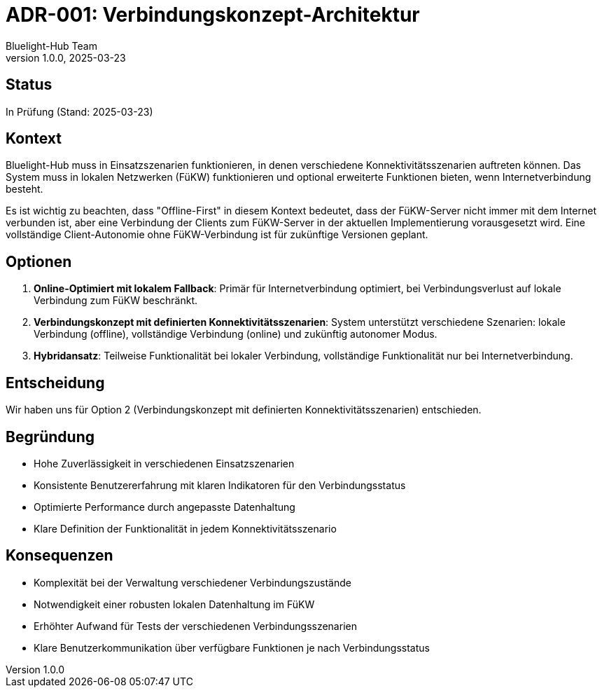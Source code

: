 = ADR-001: Verbindungskonzept-Architektur
:author: Bluelight-Hub Team
:revnumber: 1.0.0
:revdate: 2025-03-23
:sectnums!:

== Status
In Prüfung (Stand: 2025-03-23)

== Kontext
Bluelight-Hub muss in Einsatzszenarien funktionieren, in denen verschiedene Konnektivitätsszenarien auftreten können. Das System muss in lokalen Netzwerken (FüKW) funktionieren und optional erweiterte Funktionen bieten, wenn Internetverbindung besteht.

Es ist wichtig zu beachten, dass "Offline-First" in diesem Kontext bedeutet, dass der FüKW-Server nicht immer mit dem Internet verbunden ist, aber eine Verbindung der Clients zum FüKW-Server in der aktuellen Implementierung vorausgesetzt wird. Eine vollständige Client-Autonomie ohne FüKW-Verbindung ist für zukünftige Versionen geplant.

== Optionen
. *Online-Optimiert mit lokalem Fallback*: Primär für Internetverbindung optimiert, bei Verbindungsverlust auf lokale Verbindung zum FüKW beschränkt.
. *Verbindungskonzept mit definierten Konnektivitätsszenarien*: System unterstützt verschiedene Szenarien: lokale Verbindung (offline), vollständige Verbindung (online) und zukünftig autonomer Modus.
. *Hybridansatz*: Teilweise Funktionalität bei lokaler Verbindung, vollständige Funktionalität nur bei Internetverbindung.

== Entscheidung
Wir haben uns für Option 2 (Verbindungskonzept mit definierten Konnektivitätsszenarien) entschieden.

== Begründung
* Hohe Zuverlässigkeit in verschiedenen Einsatzszenarien
* Konsistente Benutzererfahrung mit klaren Indikatoren für den Verbindungsstatus
* Optimierte Performance durch angepasste Datenhaltung
* Klare Definition der Funktionalität in jedem Konnektivitätsszenario

== Konsequenzen
* Komplexität bei der Verwaltung verschiedener Verbindungszustände
* Notwendigkeit einer robusten lokalen Datenhaltung im FüKW
* Erhöhter Aufwand für Tests der verschiedenen Verbindungsszenarien
* Klare Benutzerkommunikation über verfügbare Funktionen je nach Verbindungsstatus 